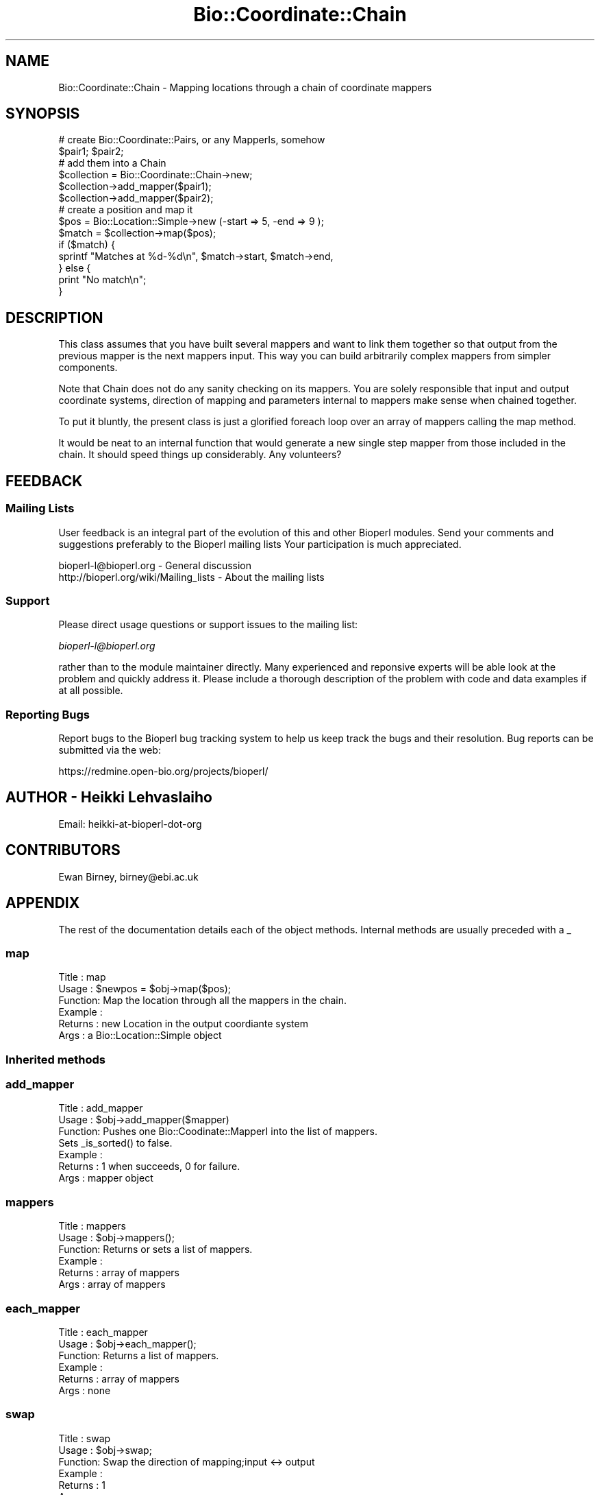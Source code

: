 .\" Automatically generated by Pod::Man 2.25 (Pod::Simple 3.16)
.\"
.\" Standard preamble:
.\" ========================================================================
.de Sp \" Vertical space (when we can't use .PP)
.if t .sp .5v
.if n .sp
..
.de Vb \" Begin verbatim text
.ft CW
.nf
.ne \\$1
..
.de Ve \" End verbatim text
.ft R
.fi
..
.\" Set up some character translations and predefined strings.  \*(-- will
.\" give an unbreakable dash, \*(PI will give pi, \*(L" will give a left
.\" double quote, and \*(R" will give a right double quote.  \*(C+ will
.\" give a nicer C++.  Capital omega is used to do unbreakable dashes and
.\" therefore won't be available.  \*(C` and \*(C' expand to `' in nroff,
.\" nothing in troff, for use with C<>.
.tr \(*W-
.ds C+ C\v'-.1v'\h'-1p'\s-2+\h'-1p'+\s0\v'.1v'\h'-1p'
.ie n \{\
.    ds -- \(*W-
.    ds PI pi
.    if (\n(.H=4u)&(1m=24u) .ds -- \(*W\h'-12u'\(*W\h'-12u'-\" diablo 10 pitch
.    if (\n(.H=4u)&(1m=20u) .ds -- \(*W\h'-12u'\(*W\h'-8u'-\"  diablo 12 pitch
.    ds L" ""
.    ds R" ""
.    ds C` ""
.    ds C' ""
'br\}
.el\{\
.    ds -- \|\(em\|
.    ds PI \(*p
.    ds L" ``
.    ds R" ''
'br\}
.\"
.\" Escape single quotes in literal strings from groff's Unicode transform.
.ie \n(.g .ds Aq \(aq
.el       .ds Aq '
.\"
.\" If the F register is turned on, we'll generate index entries on stderr for
.\" titles (.TH), headers (.SH), subsections (.SS), items (.Ip), and index
.\" entries marked with X<> in POD.  Of course, you'll have to process the
.\" output yourself in some meaningful fashion.
.ie \nF \{\
.    de IX
.    tm Index:\\$1\t\\n%\t"\\$2"
..
.    nr % 0
.    rr F
.\}
.el \{\
.    de IX
..
.\}
.\"
.\" Accent mark definitions (@(#)ms.acc 1.5 88/02/08 SMI; from UCB 4.2).
.\" Fear.  Run.  Save yourself.  No user-serviceable parts.
.    \" fudge factors for nroff and troff
.if n \{\
.    ds #H 0
.    ds #V .8m
.    ds #F .3m
.    ds #[ \f1
.    ds #] \fP
.\}
.if t \{\
.    ds #H ((1u-(\\\\n(.fu%2u))*.13m)
.    ds #V .6m
.    ds #F 0
.    ds #[ \&
.    ds #] \&
.\}
.    \" simple accents for nroff and troff
.if n \{\
.    ds ' \&
.    ds ` \&
.    ds ^ \&
.    ds , \&
.    ds ~ ~
.    ds /
.\}
.if t \{\
.    ds ' \\k:\h'-(\\n(.wu*8/10-\*(#H)'\'\h"|\\n:u"
.    ds ` \\k:\h'-(\\n(.wu*8/10-\*(#H)'\`\h'|\\n:u'
.    ds ^ \\k:\h'-(\\n(.wu*10/11-\*(#H)'^\h'|\\n:u'
.    ds , \\k:\h'-(\\n(.wu*8/10)',\h'|\\n:u'
.    ds ~ \\k:\h'-(\\n(.wu-\*(#H-.1m)'~\h'|\\n:u'
.    ds / \\k:\h'-(\\n(.wu*8/10-\*(#H)'\z\(sl\h'|\\n:u'
.\}
.    \" troff and (daisy-wheel) nroff accents
.ds : \\k:\h'-(\\n(.wu*8/10-\*(#H+.1m+\*(#F)'\v'-\*(#V'\z.\h'.2m+\*(#F'.\h'|\\n:u'\v'\*(#V'
.ds 8 \h'\*(#H'\(*b\h'-\*(#H'
.ds o \\k:\h'-(\\n(.wu+\w'\(de'u-\*(#H)/2u'\v'-.3n'\*(#[\z\(de\v'.3n'\h'|\\n:u'\*(#]
.ds d- \h'\*(#H'\(pd\h'-\w'~'u'\v'-.25m'\f2\(hy\fP\v'.25m'\h'-\*(#H'
.ds D- D\\k:\h'-\w'D'u'\v'-.11m'\z\(hy\v'.11m'\h'|\\n:u'
.ds th \*(#[\v'.3m'\s+1I\s-1\v'-.3m'\h'-(\w'I'u*2/3)'\s-1o\s+1\*(#]
.ds Th \*(#[\s+2I\s-2\h'-\w'I'u*3/5'\v'-.3m'o\v'.3m'\*(#]
.ds ae a\h'-(\w'a'u*4/10)'e
.ds Ae A\h'-(\w'A'u*4/10)'E
.    \" corrections for vroff
.if v .ds ~ \\k:\h'-(\\n(.wu*9/10-\*(#H)'\s-2\u~\d\s+2\h'|\\n:u'
.if v .ds ^ \\k:\h'-(\\n(.wu*10/11-\*(#H)'\v'-.4m'^\v'.4m'\h'|\\n:u'
.    \" for low resolution devices (crt and lpr)
.if \n(.H>23 .if \n(.V>19 \
\{\
.    ds : e
.    ds 8 ss
.    ds o a
.    ds d- d\h'-1'\(ga
.    ds D- D\h'-1'\(hy
.    ds th \o'bp'
.    ds Th \o'LP'
.    ds ae ae
.    ds Ae AE
.\}
.rm #[ #] #H #V #F C
.\" ========================================================================
.\"
.IX Title "Bio::Coordinate::Chain 3"
.TH Bio::Coordinate::Chain 3 "2014-04-14" "perl v5.14.2" "User Contributed Perl Documentation"
.\" For nroff, turn off justification.  Always turn off hyphenation; it makes
.\" way too many mistakes in technical documents.
.if n .ad l
.nh
.SH "NAME"
Bio::Coordinate::Chain \- Mapping locations through a chain of  coordinate mappers
.SH "SYNOPSIS"
.IX Header "SYNOPSIS"
.Vb 2
\&  # create Bio::Coordinate::Pairs, or any MapperIs, somehow
\&  $pair1; $pair2;
\&
\&  # add them into a Chain
\&  $collection = Bio::Coordinate::Chain\->new;
\&  $collection\->add_mapper($pair1);
\&  $collection\->add_mapper($pair2);
\&
\&  # create a position and map it
\&  $pos = Bio::Location::Simple\->new (\-start => 5, \-end => 9 );
\&  $match = $collection\->map($pos);
\&  if ($match) {
\&      sprintf "Matches at %d\-%d\en", $match\->start, $match\->end,
\&  } else {
\&      print "No match\en";
\&  }
.Ve
.SH "DESCRIPTION"
.IX Header "DESCRIPTION"
This class assumes that you have built several mappers and want to
link them together so that output from the previous mapper is the next
mappers input. This way you can build arbitrarily complex mappers from
simpler components.
.PP
Note that Chain does not do any sanity checking on its mappers. You
are solely responsible that input and output coordinate systems,
direction of mapping and parameters internal to mappers make sense
when chained together.
.PP
To put it bluntly, the present class is just a glorified foreach loop
over an array of mappers calling the map method.
.PP
It would be neat to an internal function that would generate a new
single step mapper from those included in the chain. It should speed
things up considerably. Any volunteers?
.SH "FEEDBACK"
.IX Header "FEEDBACK"
.SS "Mailing Lists"
.IX Subsection "Mailing Lists"
User feedback is an integral part of the evolution of this and other
Bioperl modules. Send your comments and suggestions preferably to the
Bioperl mailing lists  Your participation is much appreciated.
.PP
.Vb 2
\&  bioperl\-l@bioperl.org                  \- General discussion
\&  http://bioperl.org/wiki/Mailing_lists  \- About the mailing lists
.Ve
.SS "Support"
.IX Subsection "Support"
Please direct usage questions or support issues to the mailing list:
.PP
\&\fIbioperl\-l@bioperl.org\fR
.PP
rather than to the module maintainer directly. Many experienced and 
reponsive experts will be able look at the problem and quickly 
address it. Please include a thorough description of the problem 
with code and data examples if at all possible.
.SS "Reporting Bugs"
.IX Subsection "Reporting Bugs"
Report bugs to the Bioperl bug tracking system to help us keep track
the bugs and their resolution.  Bug reports can be submitted via the
web:
.PP
.Vb 1
\&  https://redmine.open\-bio.org/projects/bioperl/
.Ve
.SH "AUTHOR \- Heikki Lehvaslaiho"
.IX Header "AUTHOR - Heikki Lehvaslaiho"
Email:  heikki-at-bioperl-dot-org
.SH "CONTRIBUTORS"
.IX Header "CONTRIBUTORS"
Ewan Birney, birney@ebi.ac.uk
.SH "APPENDIX"
.IX Header "APPENDIX"
The rest of the documentation details each of the object
methods. Internal methods are usually preceded with a _
.SS "map"
.IX Subsection "map"
.Vb 6
\& Title   : map
\& Usage   : $newpos = $obj\->map($pos);
\& Function: Map the location through all the mappers in the chain.
\& Example :
\& Returns : new Location in the output coordiante system
\& Args    : a Bio::Location::Simple object
.Ve
.SS "Inherited methods"
.IX Subsection "Inherited methods"
.SS "add_mapper"
.IX Subsection "add_mapper"
.Vb 7
\& Title   : add_mapper
\& Usage   : $obj\->add_mapper($mapper)
\& Function: Pushes one Bio::Coodinate::MapperI into the list of mappers.
\&           Sets _is_sorted() to false.
\& Example : 
\& Returns : 1 when succeeds, 0 for failure.
\& Args    : mapper object
.Ve
.SS "mappers"
.IX Subsection "mappers"
.Vb 6
\& Title   : mappers
\& Usage   : $obj\->mappers();
\& Function: Returns or sets a list of mappers.
\& Example : 
\& Returns : array of mappers
\& Args    : array of mappers
.Ve
.SS "each_mapper"
.IX Subsection "each_mapper"
.Vb 6
\& Title   : each_mapper
\& Usage   : $obj\->each_mapper();
\& Function: Returns a list of mappers.
\& Example : 
\& Returns : array of mappers
\& Args    : none
.Ve
.SS "swap"
.IX Subsection "swap"
.Vb 6
\& Title   : swap
\& Usage   : $obj\->swap;
\& Function: Swap the direction of mapping;input <\-> output
\& Example :
\& Returns : 1
\& Args    :
.Ve
.SS "test"
.IX Subsection "test"
.Vb 7
\& Title   : test
\& Usage   : $obj\->test;
\& Function: test that both components of all pairs are of the same length.
\&           Ran automatically.
\& Example :
\& Returns : boolean
\& Args    :
.Ve
